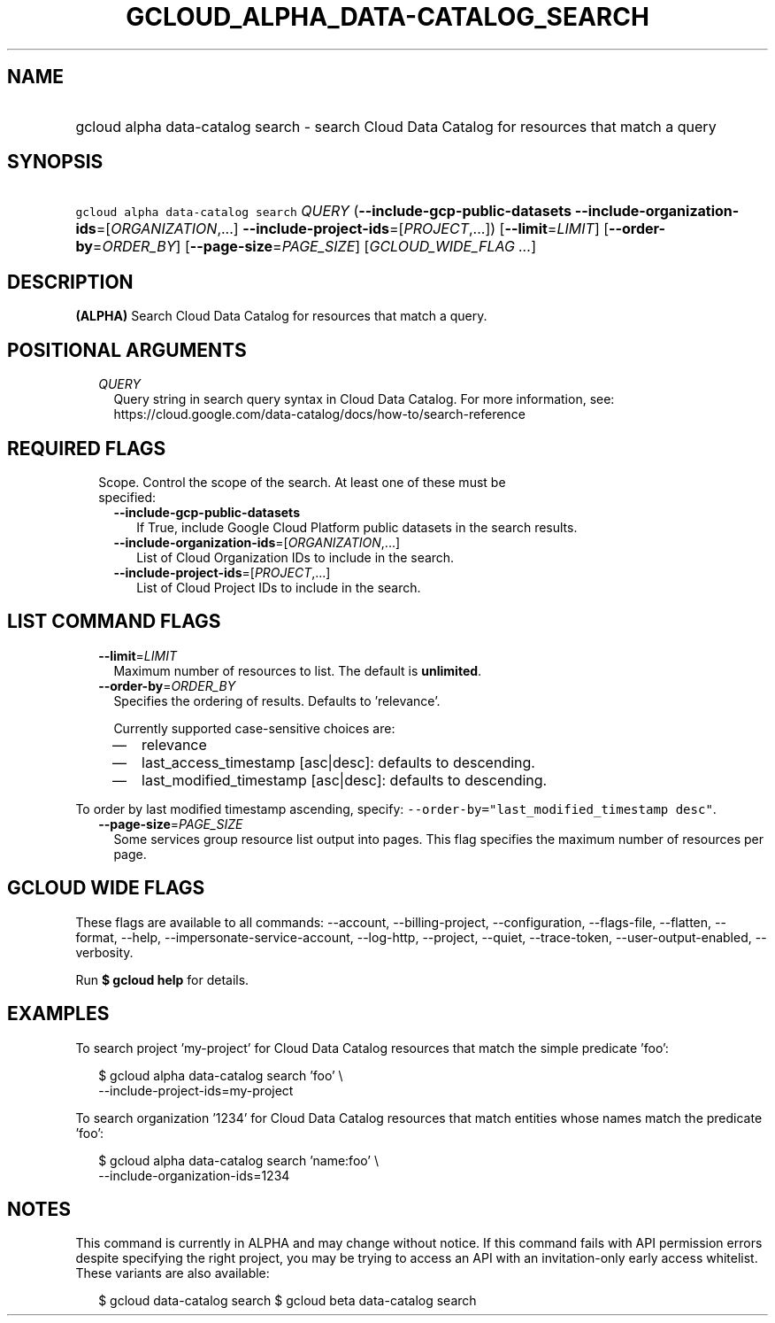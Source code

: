 
.TH "GCLOUD_ALPHA_DATA\-CATALOG_SEARCH" 1



.SH "NAME"
.HP
gcloud alpha data\-catalog search \- search Cloud Data Catalog for resources that match a query



.SH "SYNOPSIS"
.HP
\f5gcloud alpha data\-catalog search\fR \fIQUERY\fR (\fB\-\-include\-gcp\-public\-datasets\fR\ \fB\-\-include\-organization\-ids\fR=[\fIORGANIZATION\fR,...]\ \fB\-\-include\-project\-ids\fR=[\fIPROJECT\fR,...]) [\fB\-\-limit\fR=\fILIMIT\fR] [\fB\-\-order\-by\fR=\fIORDER_BY\fR] [\fB\-\-page\-size\fR=\fIPAGE_SIZE\fR] [\fIGCLOUD_WIDE_FLAG\ ...\fR]



.SH "DESCRIPTION"

\fB(ALPHA)\fR Search Cloud Data Catalog for resources that match a query.



.SH "POSITIONAL ARGUMENTS"

.RS 2m
.TP 2m
\fIQUERY\fR
Query string in search query syntax in Cloud Data Catalog. For more information,
see: https://cloud.google.com/data\-catalog/docs/how\-to/search\-reference


.RE
.sp

.SH "REQUIRED FLAGS"

.RS 2m
.TP 2m

Scope. Control the scope of the search. At least one of these must be specified:

.RS 2m
.TP 2m
\fB\-\-include\-gcp\-public\-datasets\fR
If True, include Google Cloud Platform public datasets in the search results.

.TP 2m
\fB\-\-include\-organization\-ids\fR=[\fIORGANIZATION\fR,...]
List of Cloud Organization IDs to include in the search.

.TP 2m
\fB\-\-include\-project\-ids\fR=[\fIPROJECT\fR,...]
List of Cloud Project IDs to include in the search.


.RE
.RE
.sp

.SH "LIST COMMAND FLAGS"

.RS 2m
.TP 2m
\fB\-\-limit\fR=\fILIMIT\fR
Maximum number of resources to list. The default is \fBunlimited\fR.

.TP 2m
\fB\-\-order\-by\fR=\fIORDER_BY\fR
Specifies the ordering of results. Defaults to 'relevance'.

Currently supported case\-sensitive choices are:

.RS 2m
.IP "\(em" 2m
relevance
.IP "\(em" 2m
last_access_timestamp [asc|desc]: defaults to descending.
.IP "\(em" 2m
last_modified_timestamp [asc|desc]: defaults to descending.

.RE
.RE
.sp
To order by last modified timestamp ascending, specify:
\f5\-\-order\-by="last_modified_timestamp desc"\fR.

.RS 2m
.TP 2m
\fB\-\-page\-size\fR=\fIPAGE_SIZE\fR
Some services group resource list output into pages. This flag specifies the
maximum number of resources per page.


.RE
.sp

.SH "GCLOUD WIDE FLAGS"

These flags are available to all commands: \-\-account, \-\-billing\-project,
\-\-configuration, \-\-flags\-file, \-\-flatten, \-\-format, \-\-help,
\-\-impersonate\-service\-account, \-\-log\-http, \-\-project, \-\-quiet,
\-\-trace\-token, \-\-user\-output\-enabled, \-\-verbosity.

Run \fB$ gcloud help\fR for details.



.SH "EXAMPLES"

To search project 'my\-project' for Cloud Data Catalog resources that match the
simple predicate 'foo':

.RS 2m
$ gcloud alpha data\-catalog search 'foo' \e
    \-\-include\-project\-ids=my\-project
.RE

To search organization '1234' for Cloud Data Catalog resources that match
entities whose names match the predicate 'foo':

.RS 2m
$ gcloud alpha data\-catalog search 'name:foo' \e
    \-\-include\-organization\-ids=1234
.RE



.SH "NOTES"

This command is currently in ALPHA and may change without notice. If this
command fails with API permission errors despite specifying the right project,
you may be trying to access an API with an invitation\-only early access
whitelist. These variants are also available:

.RS 2m
$ gcloud data\-catalog search
$ gcloud beta data\-catalog search
.RE

